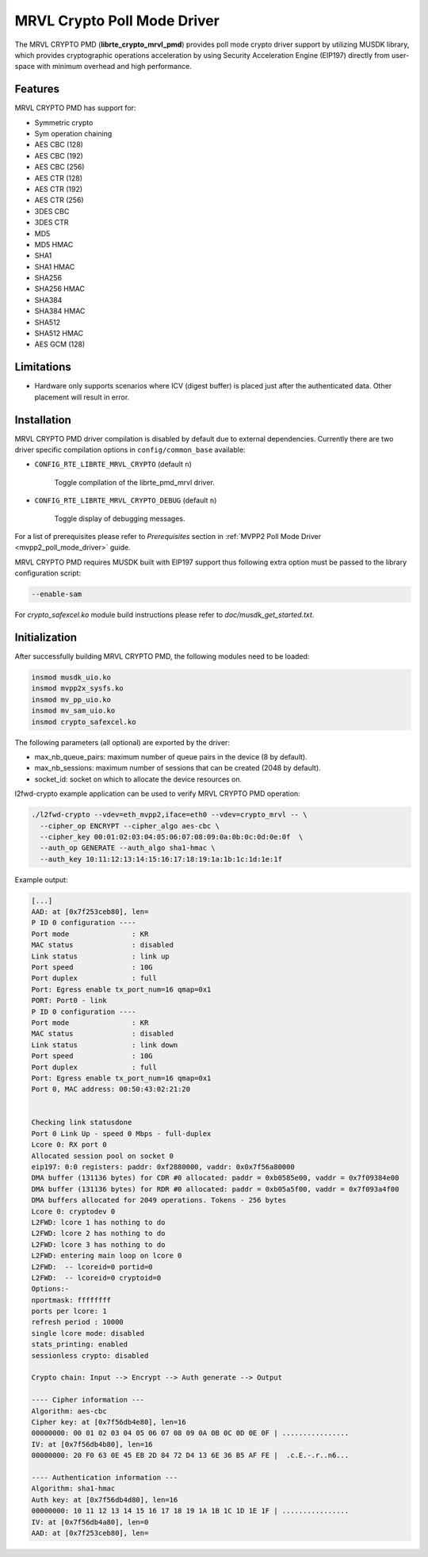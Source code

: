..  BSD LICENSE
    Copyright(c) 2017 Marvell International Ltd.
    Copyright(c) 2017 Semihalf.
    All rights reserved.

    Redistribution and use in source and binary forms, with or without
    modification, are permitted provided that the following conditions
    are met:

      * Redistributions of source code must retain the above copyright
        notice, this list of conditions and the following disclaimer.
      * Redistributions in binary form must reproduce the above copyright
        notice, this list of conditions and the following disclaimer in
        the documentation and/or other materials provided with the
        distribution.
      * Neither the name of the copyright holder nor the names of its
        contributors may be used to endorse or promote products derived
        from this software without specific prior written permission.

    THIS SOFTWARE IS PROVIDED BY THE COPYRIGHT HOLDERS AND CONTRIBUTORS
    "AS IS" AND ANY EXPRESS OR IMPLIED WARRANTIES, INCLUDING, BUT NOT
    LIMITED TO, THE IMPLIED WARRANTIES OF MERCHANTABILITY AND FITNESS FOR
    A PARTICULAR PURPOSE ARE DISCLAIMED. IN NO EVENT SHALL THE COPYRIGHT
    OWNER OR CONTRIBUTORS BE LIABLE FOR ANY DIRECT, INDIRECT, INCIDENTAL,
    SPECIAL, EXEMPLARY, OR CONSEQUENTIAL DAMAGES (INCLUDING, BUT NOT
    LIMITED TO, PROCUREMENT OF SUBSTITUTE GOODS OR SERVICES; LOSS OF USE,
    DATA, OR PROFITS; OR BUSINESS INTERRUPTION) HOWEVER CAUSED AND ON ANY
    THEORY OF LIABILITY, WHETHER IN CONTRACT, STRICT LIABILITY, OR TORT
    (INCLUDING NEGLIGENCE OR OTHERWISE) ARISING IN ANY WAY OUT OF THE USE
    OF THIS SOFTWARE, EVEN IF ADVISED OF THE POSSIBILITY OF SUCH DAMAGE.

MRVL Crypto Poll Mode Driver
============================

The MRVL CRYPTO PMD (**librte_crypto_mrvl_pmd**) provides poll mode crypto driver
support by utilizing MUSDK library, which provides cryptographic operations
acceleration by using Security Acceleration Engine (EIP197) directly from
user-space with minimum overhead and high performance.

Features
--------

MRVL CRYPTO PMD has support for:

* Symmetric crypto
* Sym operation chaining
* AES CBC (128)
* AES CBC (192)
* AES CBC (256)
* AES CTR (128)
* AES CTR (192)
* AES CTR (256)
* 3DES CBC
* 3DES CTR
* MD5
* MD5 HMAC
* SHA1
* SHA1 HMAC
* SHA256
* SHA256 HMAC
* SHA384
* SHA384 HMAC
* SHA512
* SHA512 HMAC
* AES GCM (128)

Limitations
-----------

* Hardware only supports scenarios where ICV (digest buffer) is placed just
  after the authenticated data. Other placement will result in error.

Installation
------------

MRVL CRYPTO PMD driver compilation is disabled by default due to external dependencies.
Currently there are two driver specific compilation options in
``config/common_base`` available:

- ``CONFIG_RTE_LIBRTE_MRVL_CRYPTO`` (default ``n``)

    Toggle compilation of the librte_pmd_mrvl driver.

- ``CONFIG_RTE_LIBRTE_MRVL_CRYPTO_DEBUG`` (default ``n``)

    Toggle display of debugging messages.

For a list of prerequisites please refer to `Prerequisites` section in
:ref:`MVPP2 Poll Mode Driver <mvpp2_poll_mode_driver>` guide.

MRVL CRYPTO PMD requires MUSDK built with EIP197 support thus following
extra option must be passed to the library configuration script:

.. code-block:: console

   --enable-sam

For `crypto_safexcel.ko` module build instructions please refer
to `doc/musdk_get_started.txt`.

Initialization
--------------

After successfully building MRVL CRYPTO PMD, the following modules need to be
loaded:

.. code-block:: console

   insmod musdk_uio.ko
   insmod mvpp2x_sysfs.ko
   insmod mv_pp_uio.ko
   insmod mv_sam_uio.ko
   insmod crypto_safexcel.ko

The following parameters (all optional) are exported by the driver:

* max_nb_queue_pairs: maximum number of queue pairs in the device (8 by default).
* max_nb_sessions: maximum number of sessions that can be created (2048 by default).
* socket_id: socket on which to allocate the device resources on.

l2fwd-crypto example application can be used to verify MRVL CRYPTO PMD
operation:

.. code-block:: console

   ./l2fwd-crypto --vdev=eth_mvpp2,iface=eth0 --vdev=crypto_mrvl -- \
     --cipher_op ENCRYPT --cipher_algo aes-cbc \
     --cipher_key 00:01:02:03:04:05:06:07:08:09:0a:0b:0c:0d:0e:0f  \
     --auth_op GENERATE --auth_algo sha1-hmac \
     --auth_key 10:11:12:13:14:15:16:17:18:19:1a:1b:1c:1d:1e:1f

Example output:

.. code-block:: console

   [...]
   AAD: at [0x7f253ceb80], len=
   P ID 0 configuration ----
   Port mode               : KR
   MAC status              : disabled
   Link status             : link up
   Port speed              : 10G
   Port duplex             : full
   Port: Egress enable tx_port_num=16 qmap=0x1
   PORT: Port0 - link
   P ID 0 configuration ----
   Port mode               : KR
   MAC status              : disabled
   Link status             : link down
   Port speed              : 10G
   Port duplex             : full
   Port: Egress enable tx_port_num=16 qmap=0x1
   Port 0, MAC address: 00:50:43:02:21:20


   Checking link statusdone
   Port 0 Link Up - speed 0 Mbps - full-duplex
   Lcore 0: RX port 0
   Allocated session pool on socket 0
   eip197: 0:0 registers: paddr: 0xf2880000, vaddr: 0x0x7f56a80000
   DMA buffer (131136 bytes) for CDR #0 allocated: paddr = 0xb0585e00, vaddr = 0x7f09384e00
   DMA buffer (131136 bytes) for RDR #0 allocated: paddr = 0xb05a5f00, vaddr = 0x7f093a4f00
   DMA buffers allocated for 2049 operations. Tokens - 256 bytes
   Lcore 0: cryptodev 0
   L2FWD: lcore 1 has nothing to do
   L2FWD: lcore 2 has nothing to do
   L2FWD: lcore 3 has nothing to do
   L2FWD: entering main loop on lcore 0
   L2FWD:  -- lcoreid=0 portid=0
   L2FWD:  -- lcoreid=0 cryptoid=0
   Options:-
   nportmask: ffffffff
   ports per lcore: 1
   refresh period : 10000
   single lcore mode: disabled
   stats_printing: enabled
   sessionless crypto: disabled

   Crypto chain: Input --> Encrypt --> Auth generate --> Output

   ---- Cipher information ---
   Algorithm: aes-cbc
   Cipher key: at [0x7f56db4e80], len=16
   00000000: 00 01 02 03 04 05 06 07 08 09 0A 0B 0C 0D 0E 0F | ................
   IV: at [0x7f56db4b80], len=16
   00000000: 20 F0 63 0E 45 EB 2D 84 72 D4 13 6E 36 B5 AF FE |  .c.E.-.r..n6...

   ---- Authentication information ---
   Algorithm: sha1-hmac
   Auth key: at [0x7f56db4d80], len=16
   00000000: 10 11 12 13 14 15 16 17 18 19 1A 1B 1C 1D 1E 1F | ................
   IV: at [0x7f56db4a80], len=0
   AAD: at [0x7f253ceb80], len=
